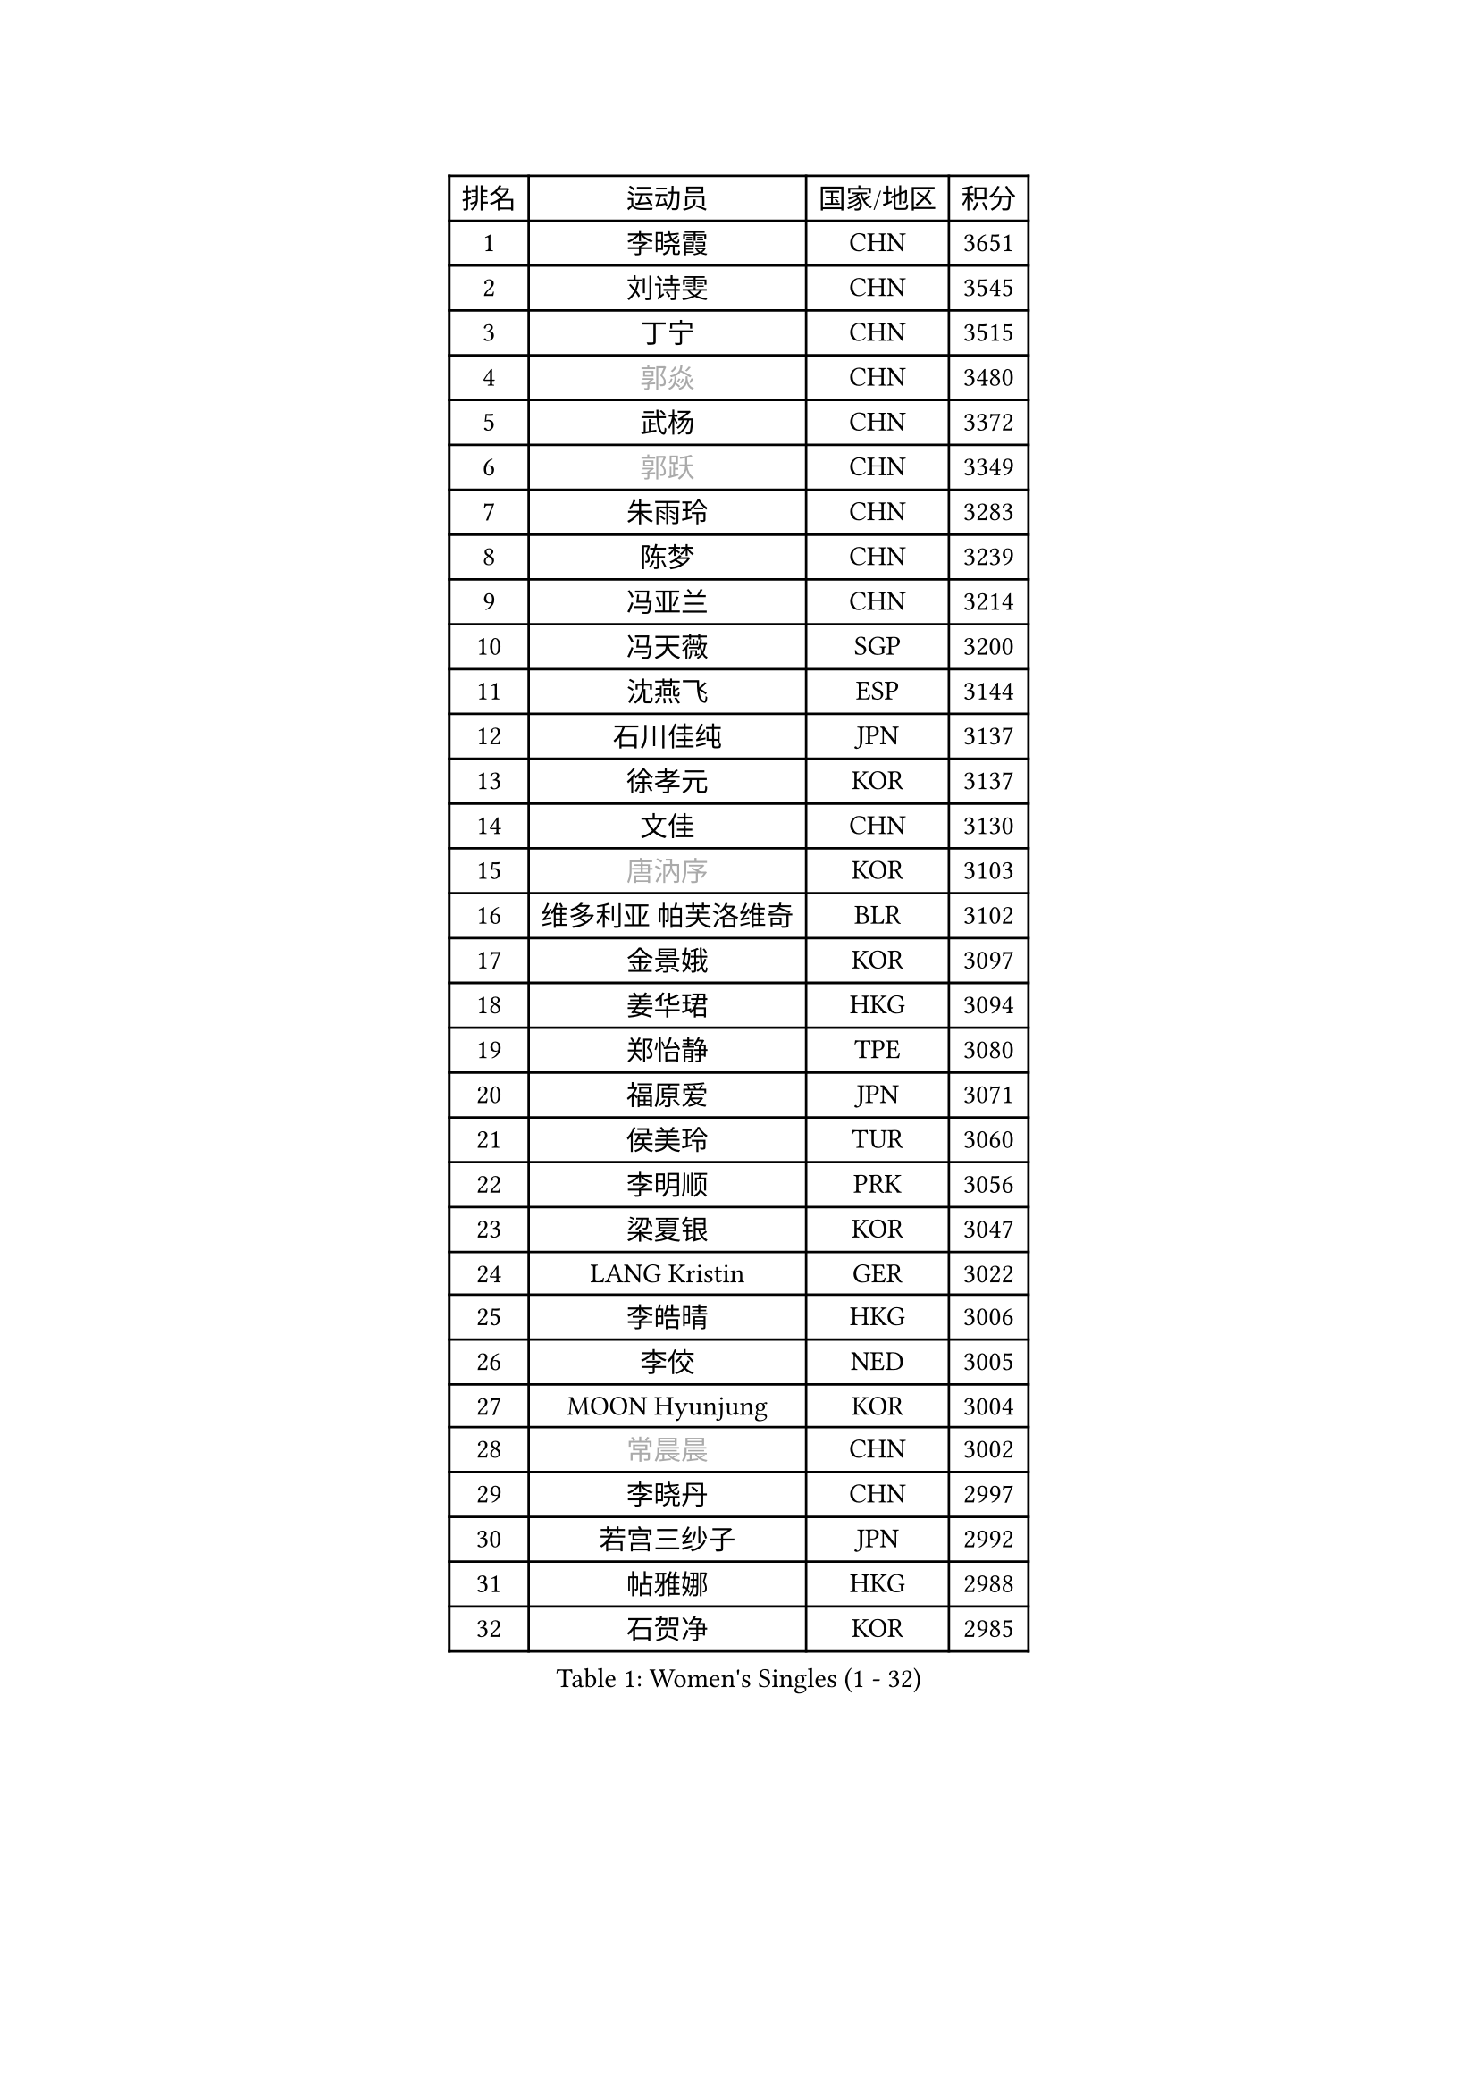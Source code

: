 
#set text(font: ("Courier New", "NSimSun"))
#figure(
  caption: "Women's Singles (1 - 32)",
    table(
      columns: 4,
      [排名], [运动员], [国家/地区], [积分],
      [1], [李晓霞], [CHN], [3651],
      [2], [刘诗雯], [CHN], [3545],
      [3], [丁宁], [CHN], [3515],
      [4], [#text(gray, "郭焱")], [CHN], [3480],
      [5], [武杨], [CHN], [3372],
      [6], [#text(gray, "郭跃")], [CHN], [3349],
      [7], [朱雨玲], [CHN], [3283],
      [8], [陈梦], [CHN], [3239],
      [9], [冯亚兰], [CHN], [3214],
      [10], [冯天薇], [SGP], [3200],
      [11], [沈燕飞], [ESP], [3144],
      [12], [石川佳纯], [JPN], [3137],
      [13], [徐孝元], [KOR], [3137],
      [14], [文佳], [CHN], [3130],
      [15], [#text(gray, "唐汭序")], [KOR], [3103],
      [16], [维多利亚 帕芙洛维奇], [BLR], [3102],
      [17], [金景娥], [KOR], [3097],
      [18], [姜华珺], [HKG], [3094],
      [19], [郑怡静], [TPE], [3080],
      [20], [福原爱], [JPN], [3071],
      [21], [侯美玲], [TUR], [3060],
      [22], [李明顺], [PRK], [3056],
      [23], [梁夏银], [KOR], [3047],
      [24], [LANG Kristin], [GER], [3022],
      [25], [李皓晴], [HKG], [3006],
      [26], [李佼], [NED], [3005],
      [27], [MOON Hyunjung], [KOR], [3004],
      [28], [#text(gray, "常晨晨")], [CHN], [3002],
      [29], [李晓丹], [CHN], [2997],
      [30], [若宫三纱子], [JPN], [2992],
      [31], [帖雅娜], [HKG], [2988],
      [32], [石贺净], [KOR], [2985],
    )
  )#pagebreak()

#set text(font: ("Courier New", "NSimSun"))
#figure(
  caption: "Women's Singles (33 - 64)",
    table(
      columns: 4,
      [排名], [运动员], [国家/地区], [积分],
      [33], [ZHAO Yan], [CHN], [2982],
      [34], [李洁], [NED], [2982],
      [35], [#text(gray, "藤井宽子")], [JPN], [2977],
      [36], [MONTEIRO DODEAN Daniela], [ROU], [2954],
      [37], [李倩], [POL], [2952],
      [38], [田志希], [KOR], [2944],
      [39], [刘佳], [AUT], [2940],
      [40], [TIKHOMIROVA Anna], [RUS], [2937],
      [41], [森田美咲], [JPN], [2936],
      [42], [WANG Xuan], [CHN], [2928],
      [43], [伊丽莎白 萨玛拉], [ROU], [2926],
      [44], [POTA Georgina], [HUN], [2924],
      [45], [VACENOVSKA Iveta], [CZE], [2921],
      [46], [平野早矢香], [JPN], [2920],
      [47], [LI Xue], [FRA], [2920],
      [48], [倪夏莲], [LUX], [2918],
      [49], [PESOTSKA Margaryta], [UKR], [2916],
      [50], [BILENKO Tetyana], [UKR], [2916],
      [51], [单晓娜], [GER], [2903],
      [52], [KIM Hye Song], [PRK], [2894],
      [53], [吴佳多], [GER], [2885],
      [54], [YOON Sunae], [KOR], [2862],
      [55], [EKHOLM Matilda], [SWE], [2861],
      [56], [NONAKA Yuki], [JPN], [2859],
      [57], [于梦雨], [SGP], [2858],
      [58], [XIAN Yifang], [FRA], [2855],
      [59], [PARK Seonghye], [KOR], [2852],
      [60], [LEE Eunhee], [KOR], [2849],
      [61], [PARTYKA Natalia], [POL], [2833],
      [62], [CHOI Moonyoung], [KOR], [2829],
      [63], [IVANCAN Irene], [GER], [2828],
      [64], [LEE I-Chen], [TPE], [2827],
    )
  )#pagebreak()

#set text(font: ("Courier New", "NSimSun"))
#figure(
  caption: "Women's Singles (65 - 96)",
    table(
      columns: 4,
      [排名], [运动员], [国家/地区], [积分],
      [65], [KOMWONG Nanthana], [THA], [2823],
      [66], [RAMIREZ Sara], [ESP], [2823],
      [67], [DAS Ankita], [IND], [2822],
      [68], [NG Wing Nam], [HKG], [2822],
      [69], [WINTER Sabine], [GER], [2818],
      [70], [RI Mi Gyong], [PRK], [2809],
      [71], [HUANG Yi-Hua], [TPE], [2803],
      [72], [PERGEL Szandra], [HUN], [2799],
      [73], [SOLJA Amelie], [AUT], [2795],
      [74], [ZHENG Jiaqi], [USA], [2795],
      [75], [LOVAS Petra], [HUN], [2794],
      [76], [MATSUZAWA Marina], [JPN], [2792],
      [77], [BARTHEL Zhenqi], [GER], [2777],
      [78], [SONG Maeum], [KOR], [2772],
      [79], [PARK Youngsook], [KOR], [2768],
      [80], [KIM Jong], [PRK], [2763],
      [81], [MATSUDAIRA Shiho], [JPN], [2762],
      [82], [LIN Ye], [SGP], [2761],
      [83], [PASKAUSKIENE Ruta], [LTU], [2760],
      [84], [CECHOVA Dana], [CZE], [2758],
      [85], [顾玉婷], [CHN], [2757],
      [86], [ZHENG Shichang], [CHN], [2753],
      [87], [佩特丽莎 索尔佳], [GER], [2752],
      [88], [石垣优香], [JPN], [2750],
      [89], [陈思羽], [TPE], [2746],
      [90], [张默], [CAN], [2745],
      [91], [KUMAHARA Luca], [BRA], [2742],
      [92], [浜本由惟], [JPN], [2740],
      [93], [福冈春菜], [JPN], [2739],
      [94], [车晓曦], [CHN], [2739],
      [95], [#text(gray, "克里斯蒂娜 托特")], [HUN], [2739],
      [96], [KUZMINA Elena], [RUS], [2737],
    )
  )#pagebreak()

#set text(font: ("Courier New", "NSimSun"))
#figure(
  caption: "Women's Singles (97 - 128)",
    table(
      columns: 4,
      [排名], [运动员], [国家/地区], [积分],
      [97], [SUZUKI Rika], [JPN], [2721],
      [98], [#text(gray, "MOLNAR Cornelia")], [CRO], [2721],
      [99], [PRIVALOVA Alexandra], [BLR], [2713],
      [100], [TAN Wenling], [ITA], [2711],
      [101], [STRBIKOVA Renata], [CZE], [2711],
      [102], [YAMANASHI Yuri], [JPN], [2711],
      [103], [#text(gray, "KIM Junghyun")], [KOR], [2709],
      [104], [张安], [USA], [2702],
      [105], [FADEEVA Oxana], [RUS], [2702],
      [106], [STEFANOVA Nikoleta], [ITA], [2698],
      [107], [LIN Chia-Hui], [TPE], [2698],
      [108], [VIVARELLI Debora], [ITA], [2698],
      [109], [MIKHAILOVA Polina], [RUS], [2696],
      [110], [NOSKOVA Yana], [RUS], [2695],
      [111], [CHOI Jeongmin], [KOR], [2694],
      [112], [YOO Eunchong], [KOR], [2692],
      [113], [BALAZOVA Barbora], [SVK], [2692],
      [114], [#text(gray, "WU Xue")], [DOM], [2690],
      [115], [MESHREF Dina], [EGY], [2682],
      [116], [加藤美优], [JPN], [2681],
      [117], [伊藤美诚], [JPN], [2681],
      [118], [#text(gray, "TANIOKA Ayuka")], [JPN], [2679],
      [119], [PAVLOVICH Veronika], [BLR], [2679],
      [120], [#text(gray, "KANG Misoon")], [KOR], [2675],
      [121], [STEFANSKA Kinga], [POL], [2672],
      [122], [FEHER Gabriela], [SRB], [2670],
      [123], [杜凯琹], [HKG], [2666],
      [124], [平野美宇], [JPN], [2665],
      [125], [MAEDA Miyu], [JPN], [2661],
      [126], [ODOROVA Eva], [SVK], [2659],
      [127], [VINOGRADOVA Mariia], [RUS], [2656],
      [128], [#text(gray, "RAO Jingwen")], [CHN], [2649],
    )
  )